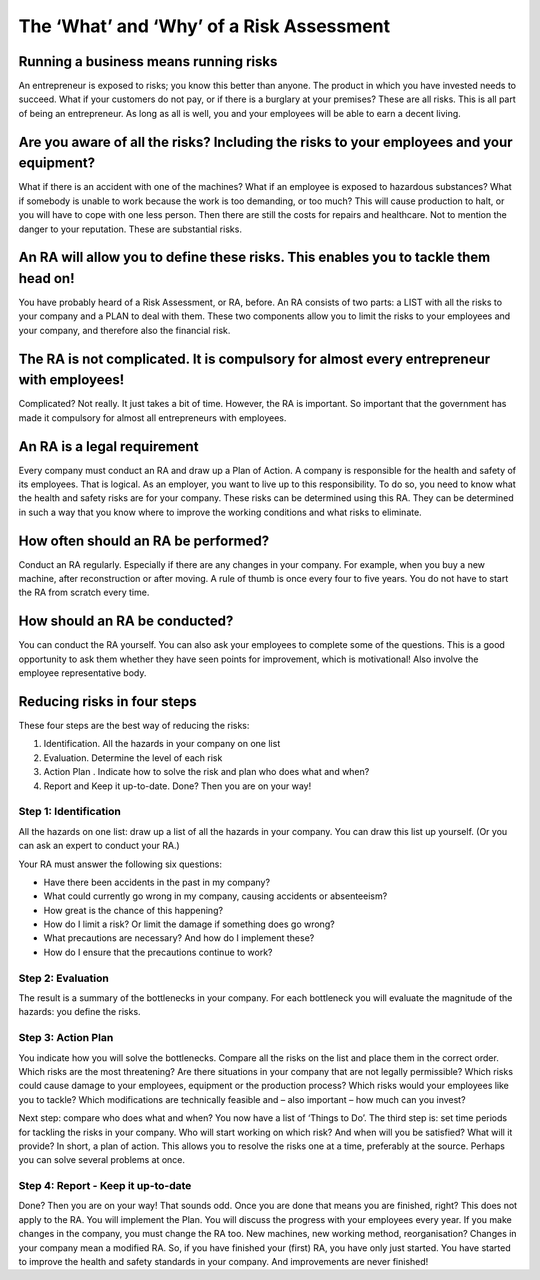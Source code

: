 The ‘What’ and ‘Why’ of a Risk Assessment
=========================================

Running a business means running risks
--------------------------------------

An entrepreneur is exposed to risks; you know this better than anyone. The
product in which you have invested needs to succeed. What if your customers do
not pay, or if there is a burglary at your premises? These are all risks. This
is all part of being an entrepreneur. As long as all is well, you and your
employees will be able to earn a decent living.

Are you aware of all the risks? Including the risks to your employees and your equipment? 
-----------------------------------------------------------------------------------------

What if there is an accident with one of the machines? What if an employee is
exposed to hazardous substances? What if somebody is unable to work because the
work is too demanding, or too much? This will cause production to halt, or you
will have to cope with one less person. Then there are still the costs for
repairs and healthcare. Not to mention the danger to your reputation. These are
substantial risks.

An RA will allow you to define these risks. This enables you to tackle them head on! 
-------------------------------------------------------------------------------------

You have probably heard of a Risk Assessment, or RA, before. An RA consists of
two parts: a LIST with all the risks to your company and a PLAN to deal with
them. These two components allow you to limit the risks to your employees and
your company, and therefore also the financial risk.

The RA is not complicated. It is compulsory for almost every entrepreneur with employees! 
------------------------------------------------------------------------------------------

Complicated? Not really. It just takes a bit of time. However, the RA is
important. So important that the government has made it compulsory for almost
all entrepreneurs with employees.

An RA is a legal requirement
----------------------------

Every company must conduct an RA and draw up a Plan of Action. A company is
responsible for the health and safety of its employees. That is logical. As an
employer, you want to live up to this responsibility. To do so, you need to
know what the health and safety risks are for your company. These risks can be
determined using this RA. They can be determined in such a way that you know
where to improve the working conditions and what risks to eliminate.

How often should an RA be performed?
------------------------------------

Conduct an RA regularly. Especially if there are any changes in your company.
For example, when you buy a new machine, after reconstruction or after moving.
A rule of thumb is once every four to five years. You do not have to start the
RA from scratch every time.

How should an RA be conducted?
------------------------------

You can conduct the RA yourself. You can also ask your employees to complete
some of the questions. This is a good opportunity to ask them whether they have
seen points for improvement, which is motivational! Also involve the employee
representative body. 

Reducing risks in four steps
----------------------------

These four steps are the best way of reducing the risks:

1. Identification.  All the hazards in your company on one list 
2. Evaluation. Determine the level of each risk 
3. Action Plan . Indicate how to solve the risk and plan who does what and when? 
4. Report and Keep it up-to-date. Done? Then you are on your way! 

Step 1: Identification
~~~~~~~~~~~~~~~~~~~~~~

All the hazards on one list: draw up a list of all the hazards in your company.
You can draw this list up yourself. (Or you can ask an expert to conduct your
RA.) 

Your RA must answer the following six questions:

* Have there been accidents in the past in my company? 
* What could currently go wrong in my company, causing accidents or absenteeism? 
* How great is the chance of this happening? 
* How do I limit a risk? Or limit the damage if something does go wrong? 
* What precautions are necessary? And how do I implement these? 
* How do I ensure that the precautions continue to work?

Step 2: Evaluation
~~~~~~~~~~~~~~~~~~

The result is a summary of the bottlenecks in your company. For each bottleneck
you will evaluate the magnitude of the hazards: you define the risks.

Step 3: Action Plan 
~~~~~~~~~~~~~~~~~~~

You indicate how you will solve the bottlenecks. Compare all the risks on the
list and place them in the correct order. Which risks are the most threatening?
Are there situations in your company that are not legally permissible? Which
risks could cause damage to your employees, equipment or the production
process? Which risks would your employees like you to tackle? Which
modifications are technically feasible and – also important – how much can you
invest? 

Next step: compare who does what and when?  You now have a list of ‘Things to
Do’. The third step is: set time periods for tackling the risks in your
company. Who will start working on which risk? And when will you be satisfied?
What will it provide? In short, a plan of action.  This allows you to resolve
the risks one at a time, preferably at the source. Perhaps you can solve
several problems at once.

Step 4: Report - Keep it up-to-date 
~~~~~~~~~~~~~~~~~~~~~~~~~~~~~~~~~~~

Done? Then you are on your way!  That sounds odd. Once you are done that means
you are finished, right? This does not apply to the RA. You will implement the
Plan.  You will discuss the progress with your employees every year. If you
make changes in the company, you must change the RA too. New machines, new
working method, reorganisation? Changes in your company mean a modified RA. So,
if you have finished your (first) RA, you have only just started. You have
started to improve the health and safety standards in your company. And
improvements are never finished!
